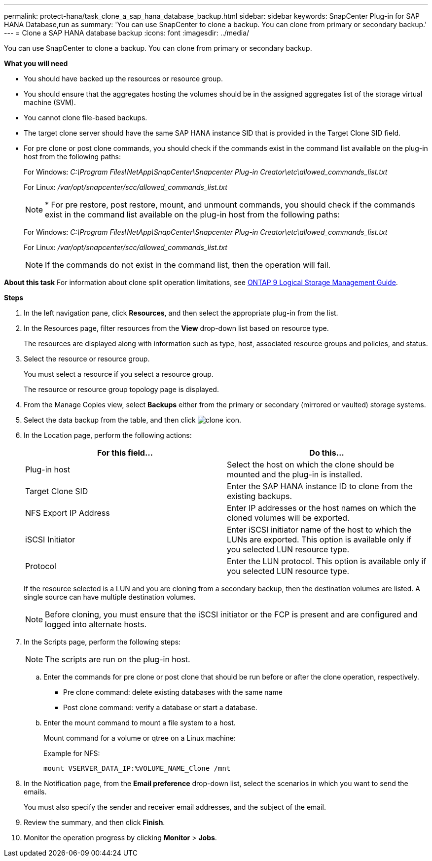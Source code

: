 ---
permalink: protect-hana/task_clone_a_sap_hana_database_backup.html
sidebar: sidebar
keywords: SnapCenter Plug-in for SAP HANA Database,run as
summary: 'You can use SnapCenter to clone a backup. You can clone from primary or secondary backup.'
---
= Clone a SAP HANA database backup
:icons: font
:imagesdir: ../media/

[.lead]
You can use SnapCenter to clone a backup. You can clone from primary or secondary backup.

*What you will need*

* You should have backed up the resources or resource group.
* You should ensure that the aggregates hosting the volumes should be in the assigned aggregates list of the storage virtual machine (SVM).
* You cannot clone file-based backups.
* The target clone server should have the same SAP HANA instance SID that is provided in the Target Clone SID field.
* For pre clone or post clone commands, you should check if the commands exist in the command list available on the plug-in host from the following paths:
+
For Windows: _C:\Program Files\NetApp\SnapCenter\Snapcenter Plug-in Creator\etc\allowed_commands_list.txt_
+
For Linux: _/var/opt/snapcenter/scc/allowed_commands_list.txt_
+
NOTE: * For pre restore, post restore, mount, and unmount commands, you should check if the commands exist in the command list available on the plug-in host from the following paths:
+
For Windows: _C:\Program Files\NetApp\SnapCenter\Snapcenter Plug-in Creator\etc\allowed_commands_list.txt_
+
For Linux: _/var/opt/snapcenter/scc/allowed_commands_list.txt_
+
NOTE: If the commands do not exist in the command list, then the operation will fail.

*About this task*
For information about clone split operation limitations, see http://docs.netapp.com/ontap-9/topic/com.netapp.doc.dot-cm-vsmg/home.html[ONTAP 9 Logical Storage Management Guide^].

*Steps*

. In the left navigation pane, click *Resources*, and then select the appropriate plug-in from the list.
. In the Resources page, filter resources from the *View* drop-down list based on resource type.
+
The resources are displayed along with information such as type, host, associated resource groups and policies, and status.

. Select the resource or resource group.
+
You must select a resource if you select a resource group.
+
The resource or resource group topology page is displayed.

. From the Manage Copies view, select *Backups* either from the primary or secondary (mirrored or vaulted) storage systems.
. Select the data backup from the table, and then click image:../media/clone_icon.gif[clone icon].
. In the Location page, perform the following actions:
+
|===
| For this field...| Do this...

a|
Plug-in host
a|
Select the host on which the clone should be mounted and the plug-in is installed.
a|
Target Clone SID
a|
Enter the SAP HANA instance ID to clone from the existing backups.
a|
NFS Export IP Address
a|
Enter IP addresses or the host names on which the cloned volumes will be exported.
a|
iSCSI Initiator
a|
Enter iSCSI initiator name of the host to which the LUNs are exported.     This option is available only if you selected LUN resource type.
a|
Protocol
a|
Enter the LUN protocol.    This option is available only if you selected LUN resource type.
|===
If the resource selected is a LUN and you are cloning from a secondary backup, then the destination volumes are listed. A single source can have multiple destination volumes.
+
NOTE: Before cloning, you must ensure that the iSCSI initiator or the FCP is present and are configured and logged into alternate hosts.

. In the Scripts page, perform the following steps:
[NOTE]
The scripts are run on the plug-in host.

 .. Enter the commands for pre clone or post clone that should be run before or after the clone operation, respectively.
  *** Pre clone command: delete existing databases with the same name
  *** Post clone command: verify a database or start a database.
 .. Enter the mount command to mount a file system to a host.
+
Mount command for a volume or qtree on a Linux machine:
+
Example for NFS:
+
  mount VSERVER_DATA_IP:%VOLUME_NAME_Clone /mnt

. In the Notification page, from the *Email preference* drop-down list, select the scenarios in which you want to send the emails.
+
You must also specify the sender and receiver email addresses, and the subject of the email.

. Review the summary, and then click *Finish*.
. Monitor the operation progress by clicking *Monitor* > *Jobs*.
